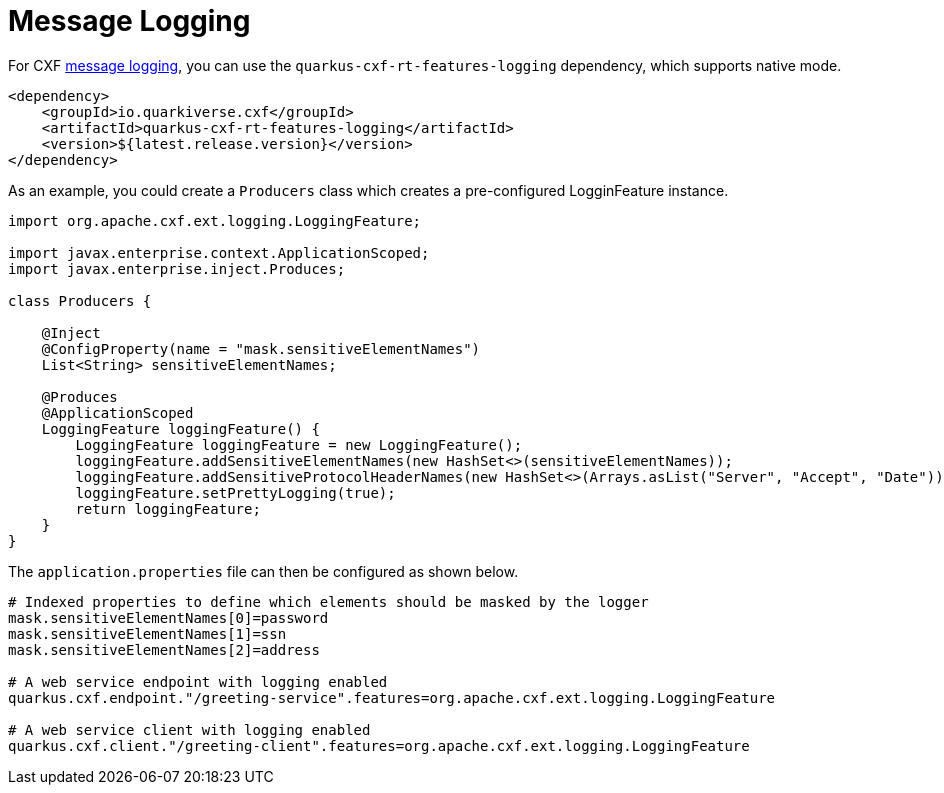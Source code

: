 [[message-logging]]
= Message Logging

For CXF https://cxf.apache.org/docs/message-logging.html[message logging], you can use the `quarkus-cxf-rt-features-logging` dependency, which supports native mode.

[source,xml]
----
<dependency>
    <groupId>io.quarkiverse.cxf</groupId>
    <artifactId>quarkus-cxf-rt-features-logging</artifactId>
    <version>${latest.release.version}</version>
</dependency>
----

As an example, you could create a `Producers` class which creates a pre-configured LogginFeature instance.

[source,java]
----
import org.apache.cxf.ext.logging.LoggingFeature;

import javax.enterprise.context.ApplicationScoped;
import javax.enterprise.inject.Produces;

class Producers {

    @Inject
    @ConfigProperty(name = "mask.sensitiveElementNames")
    List<String> sensitiveElementNames;

    @Produces
    @ApplicationScoped
    LoggingFeature loggingFeature() {
        LoggingFeature loggingFeature = new LoggingFeature();
        loggingFeature.addSensitiveElementNames(new HashSet<>(sensitiveElementNames));
        loggingFeature.addSensitiveProtocolHeaderNames(new HashSet<>(Arrays.asList("Server", "Accept", "Date")));
        loggingFeature.setPrettyLogging(true);
        return loggingFeature;
    }
}
----

The `application.properties` file can then be configured as shown below.

[source,properties]
----
# Indexed properties to define which elements should be masked by the logger
mask.sensitiveElementNames[0]=password
mask.sensitiveElementNames[1]=ssn
mask.sensitiveElementNames[2]=address

# A web service endpoint with logging enabled
quarkus.cxf.endpoint."/greeting-service".features=org.apache.cxf.ext.logging.LoggingFeature

# A web service client with logging enabled
quarkus.cxf.client."/greeting-client".features=org.apache.cxf.ext.logging.LoggingFeature
----

